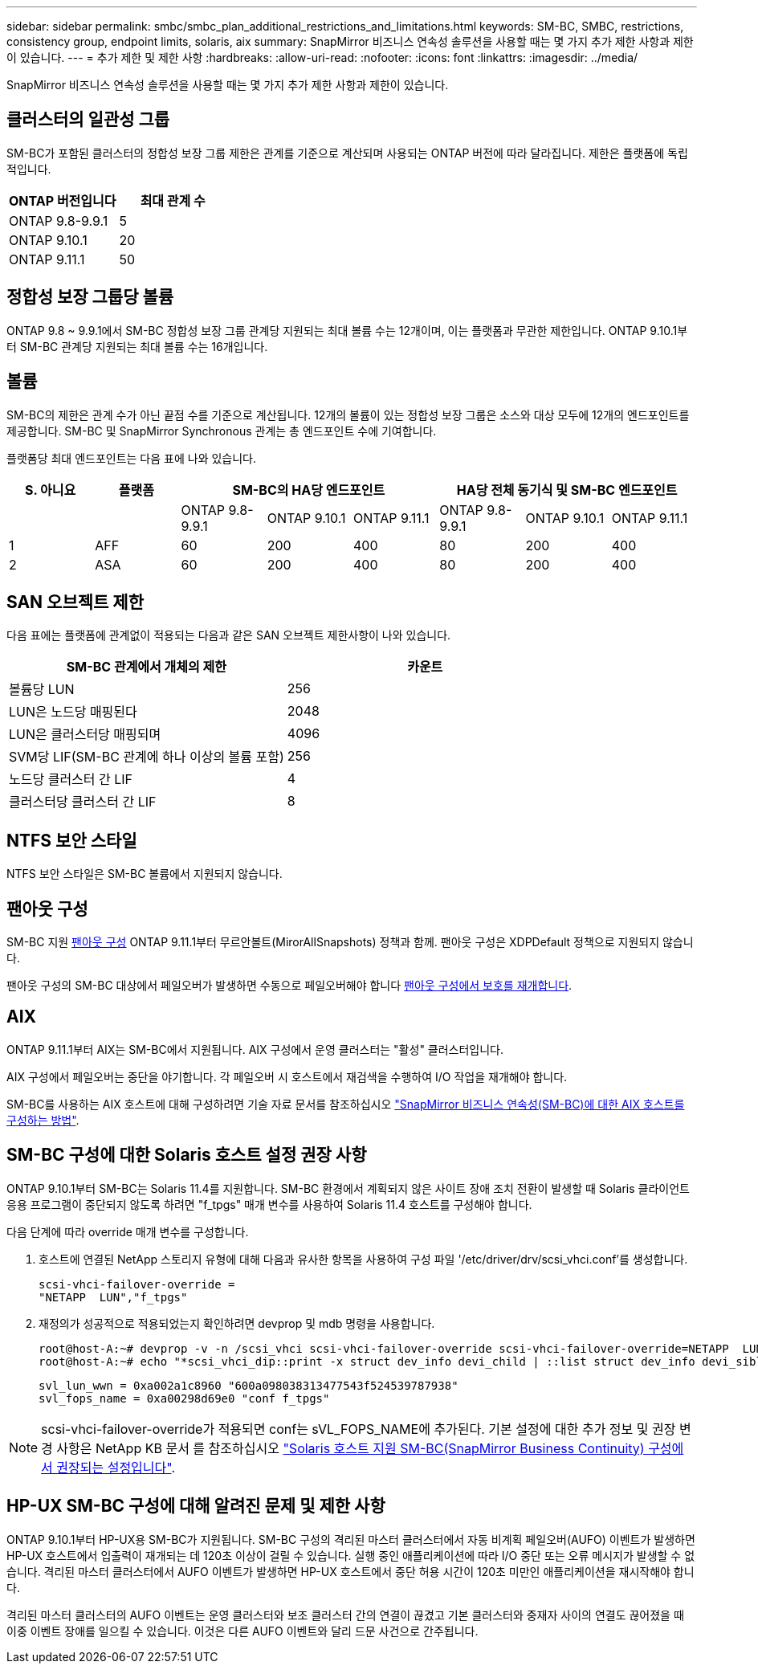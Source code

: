 ---
sidebar: sidebar 
permalink: smbc/smbc_plan_additional_restrictions_and_limitations.html 
keywords: SM-BC, SMBC, restrictions, consistency group, endpoint limits, solaris, aix 
summary: SnapMirror 비즈니스 연속성 솔루션을 사용할 때는 몇 가지 추가 제한 사항과 제한이 있습니다. 
---
= 추가 제한 및 제한 사항
:hardbreaks:
:allow-uri-read: 
:nofooter: 
:icons: font
:linkattrs: 
:imagesdir: ../media/


[role="lead"]
SnapMirror 비즈니스 연속성 솔루션을 사용할 때는 몇 가지 추가 제한 사항과 제한이 있습니다.



== 클러스터의 일관성 그룹

SM-BC가 포함된 클러스터의 정합성 보장 그룹 제한은 관계를 기준으로 계산되며 사용되는 ONTAP 버전에 따라 달라집니다. 제한은 플랫폼에 독립적입니다.

|===
| ONTAP 버전입니다 | 최대 관계 수 


| ONTAP 9.8-9.9.1 | 5 


| ONTAP 9.10.1 | 20 


| ONTAP 9.11.1 | 50 
|===


== 정합성 보장 그룹당 볼륨

ONTAP 9.8 ~ 9.9.1에서 SM-BC 정합성 보장 그룹 관계당 지원되는 최대 볼륨 수는 12개이며, 이는 플랫폼과 무관한 제한입니다. ONTAP 9.10.1부터 SM-BC 관계당 지원되는 최대 볼륨 수는 16개입니다.



== 볼륨

SM-BC의 제한은 관계 수가 아닌 끝점 수를 기준으로 계산됩니다. 12개의 볼륨이 있는 정합성 보장 그룹은 소스와 대상 모두에 12개의 엔드포인트를 제공합니다. SM-BC 및 SnapMirror Synchronous 관계는 총 엔드포인트 수에 기여합니다.

플랫폼당 최대 엔드포인트는 다음 표에 나와 있습니다.

|===
| S. 아니요 | 플랫폼 3+| SM-BC의 HA당 엔드포인트 3+| HA당 전체 동기식 및 SM-BC 엔드포인트 


|  |  | ONTAP 9.8-9.9.1 | ONTAP 9.10.1 | ONTAP 9.11.1 | ONTAP 9.8-9.9.1 | ONTAP 9.10.1 | ONTAP 9.11.1 


| 1 | AFF | 60 | 200 | 400 | 80 | 200 | 400 


| 2 | ASA | 60 | 200 | 400 | 80 | 200 | 400 
|===


== SAN 오브젝트 제한

다음 표에는 플랫폼에 관계없이 적용되는 다음과 같은 SAN 오브젝트 제한사항이 나와 있습니다.

|===
| SM-BC 관계에서 개체의 제한 | 카운트 


| 볼륨당 LUN | 256 


| LUN은 노드당 매핑된다 | 2048 


| LUN은 클러스터당 매핑되며 | 4096 


| SVM당 LIF(SM-BC 관계에 하나 이상의 볼륨 포함) | 256 


| 노드당 클러스터 간 LIF | 4 


| 클러스터당 클러스터 간 LIF | 8 
|===


== NTFS 보안 스타일

NTFS 보안 스타일은 SM-BC 볼륨에서 지원되지 않습니다.



== 팬아웃 구성

SM-BC 지원 xref:../data-protection/supported-deployment-config-concept.html[팬아웃 구성] ONTAP 9.11.1부터 무르안볼트(MirorAllSnapshots) 정책과 함께. 팬아웃 구성은 XDPDefault 정책으로 지원되지 않습니다.

팬아웃 구성의 SM-BC 대상에서 페일오버가 발생하면 수동으로 페일오버해야 합니다 xref:resume-protection-fan-out-configuration.html[팬아웃 구성에서 보호를 재개합니다].



== AIX

ONTAP 9.11.1부터 AIX는 SM-BC에서 지원됩니다. AIX 구성에서 운영 클러스터는 "활성" 클러스터입니다.

AIX 구성에서 페일오버는 중단을 야기합니다. 각 페일오버 시 호스트에서 재검색을 수행하여 I/O 작업을 재개해야 합니다.

SM-BC를 사용하는 AIX 호스트에 대해 구성하려면 기술 자료 문서를 참조하십시오 link:https://kb.netapp.com/Advice_and_Troubleshooting/Data_Protection_and_Security/SnapMirror/How_to_configure_an_AIX_host_for_SnapMirror_Business_Continuity_(SM-BC)["SnapMirror 비즈니스 연속성(SM-BC)에 대한 AIX 호스트를 구성하는 방법"].



== SM-BC 구성에 대한 Solaris 호스트 설정 권장 사항

ONTAP 9.10.1부터 SM-BC는 Solaris 11.4를 지원합니다. SM-BC 환경에서 계획되지 않은 사이트 장애 조치 전환이 발생할 때 Solaris 클라이언트 응용 프로그램이 중단되지 않도록 하려면 "f_tpgs" 매개 변수를 사용하여 Solaris 11.4 호스트를 구성해야 합니다.

다음 단계에 따라 override 매개 변수를 구성합니다.

. 호스트에 연결된 NetApp 스토리지 유형에 대해 다음과 유사한 항목을 사용하여 구성 파일 '/etc/driver/drv/scsi_vhci.conf'를 생성합니다.
+
[listing]
----
scsi-vhci-failover-override =
"NETAPP  LUN","f_tpgs"
----
. 재정의가 성공적으로 적용되었는지 확인하려면 devprop 및 mdb 명령을 사용합니다.
+
[listing]
----
root@host-A:~# devprop -v -n /scsi_vhci scsi-vhci-failover-override scsi-vhci-failover-override=NETAPP  LUN + f_tpgs
root@host-A:~# echo "*scsi_vhci_dip::print -x struct dev_info devi_child | ::list struct dev_info devi_sibling| ::print struct dev_info devi_mdi_client| ::print mdi_client_t ct_vprivate| ::print struct scsi_vhci_lun svl_lun_wwn svl_fops_name"| mdb -k`
----
+
[listing]
----
svl_lun_wwn = 0xa002a1c8960 "600a098038313477543f524539787938"
svl_fops_name = 0xa00298d69e0 "conf f_tpgs"
----



NOTE: scsi-vhci-failover-override가 적용되면 conf는 sVL_FOPS_NAME에 추가된다. 기본 설정에 대한 추가 정보 및 권장 변경 사항은 NetApp KB 문서 를 참조하십시오 https://kb.netapp.com/Advice_and_Troubleshooting/Data_Protection_and_Security/SnapMirror/Solaris_Host_support_recommended_settings_in_SnapMirror_Business_Continuity_(SM-BC)_configuration["Solaris 호스트 지원 SM-BC(SnapMirror Business Continuity) 구성에서 권장되는 설정입니다"].



== HP-UX SM-BC 구성에 대해 알려진 문제 및 제한 사항

ONTAP 9.10.1부터 HP-UX용 SM-BC가 지원됩니다. SM-BC 구성의 격리된 마스터 클러스터에서 자동 비계획 페일오버(AUFO) 이벤트가 발생하면 HP-UX 호스트에서 입출력이 재개되는 데 120초 이상이 걸릴 수 있습니다. 실행 중인 애플리케이션에 따라 I/O 중단 또는 오류 메시지가 발생할 수 없습니다. 격리된 마스터 클러스터에서 AUFO 이벤트가 발생하면 HP-UX 호스트에서 중단 허용 시간이 120초 미만인 애플리케이션을 재시작해야 합니다.

격리된 마스터 클러스터의 AUFO 이벤트는 운영 클러스터와 보조 클러스터 간의 연결이 끊겼고 기본 클러스터와 중재자 사이의 연결도 끊어졌을 때 이중 이벤트 장애를 일으킬 수 있습니다. 이것은 다른 AUFO 이벤트와 달리 드문 사건으로 간주됩니다.
